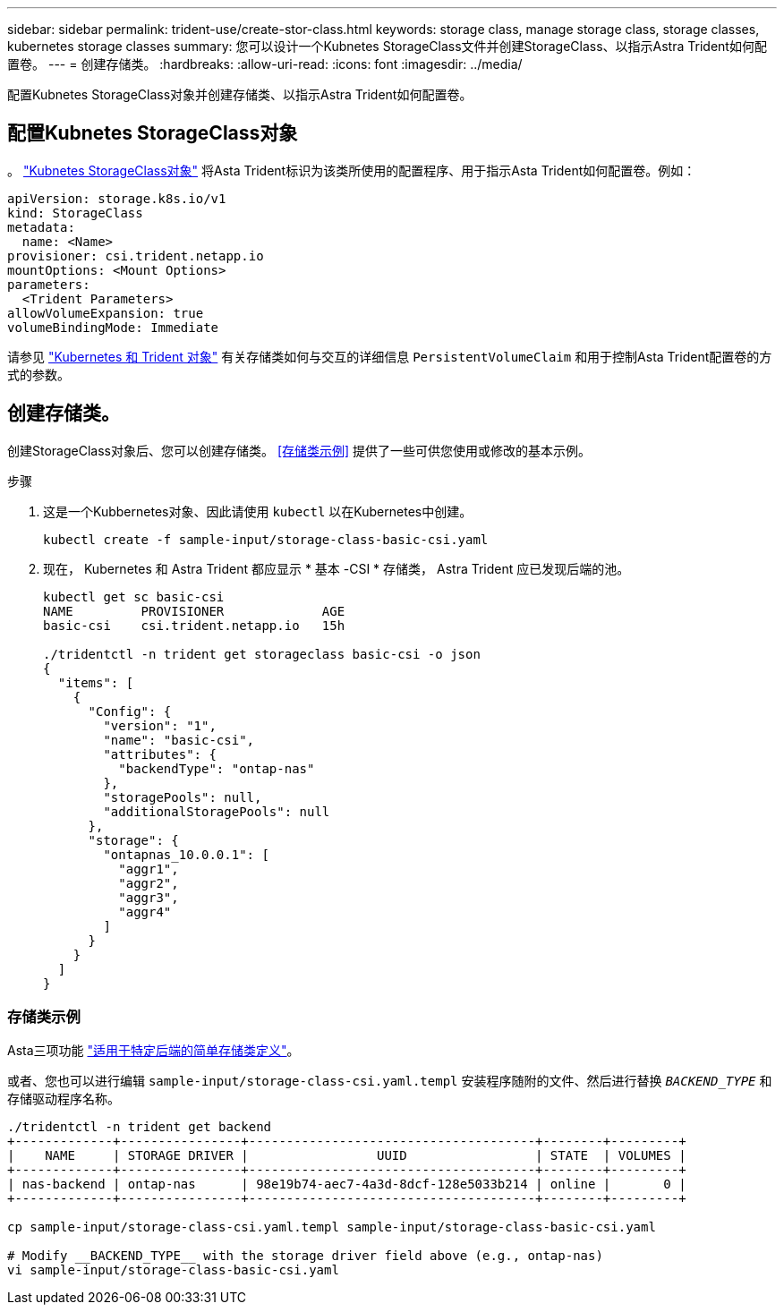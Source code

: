 ---
sidebar: sidebar 
permalink: trident-use/create-stor-class.html 
keywords: storage class, manage storage class, storage classes, kubernetes storage classes 
summary: 您可以设计一个Kubnetes StorageClass文件并创建StorageClass、以指示Astra Trident如何配置卷。 
---
= 创建存储类。
:hardbreaks:
:allow-uri-read: 
:icons: font
:imagesdir: ../media/


[role="lead"]
配置Kubnetes StorageClass对象并创建存储类、以指示Astra Trident如何配置卷。



== 配置Kubnetes StorageClass对象

。 https://kubernetes.io/docs/concepts/storage/storage-classes/["Kubnetes StorageClass对象"^] 将Asta Trident标识为该类所使用的配置程序、用于指示Asta Trident如何配置卷。例如：

[listing]
----
apiVersion: storage.k8s.io/v1
kind: StorageClass
metadata:
  name: <Name>
provisioner: csi.trident.netapp.io
mountOptions: <Mount Options>
parameters:
  <Trident Parameters>
allowVolumeExpansion: true
volumeBindingMode: Immediate
----
请参见 link:../trident-reference/objects.html["Kubernetes 和 Trident 对象"] 有关存储类如何与交互的详细信息 `PersistentVolumeClaim` 和用于控制Asta Trident配置卷的方式的参数。



== 创建存储类。

创建StorageClass对象后、您可以创建存储类。 <<存储类示例>> 提供了一些可供您使用或修改的基本示例。

.步骤
. 这是一个Kubbernetes对象、因此请使用 `kubectl` 以在Kubernetes中创建。
+
[listing]
----
kubectl create -f sample-input/storage-class-basic-csi.yaml
----
. 现在， Kubernetes 和 Astra Trident 都应显示 * 基本 -CSI * 存储类， Astra Trident 应已发现后端的池。
+
[listing]
----
kubectl get sc basic-csi
NAME         PROVISIONER             AGE
basic-csi    csi.trident.netapp.io   15h

./tridentctl -n trident get storageclass basic-csi -o json
{
  "items": [
    {
      "Config": {
        "version": "1",
        "name": "basic-csi",
        "attributes": {
          "backendType": "ontap-nas"
        },
        "storagePools": null,
        "additionalStoragePools": null
      },
      "storage": {
        "ontapnas_10.0.0.1": [
          "aggr1",
          "aggr2",
          "aggr3",
          "aggr4"
        ]
      }
    }
  ]
}
----




=== 存储类示例

Asta三项功能 https://github.com/NetApp/trident/tree/master/trident-installer/sample-input/storage-class-samples["适用于特定后端的简单存储类定义"^]。

或者、您也可以进行编辑 `sample-input/storage-class-csi.yaml.templ` 安装程序随附的文件、然后进行替换 `__BACKEND_TYPE__` 和存储驱动程序名称。

[listing]
----
./tridentctl -n trident get backend
+-------------+----------------+--------------------------------------+--------+---------+
|    NAME     | STORAGE DRIVER |                 UUID                 | STATE  | VOLUMES |
+-------------+----------------+--------------------------------------+--------+---------+
| nas-backend | ontap-nas      | 98e19b74-aec7-4a3d-8dcf-128e5033b214 | online |       0 |
+-------------+----------------+--------------------------------------+--------+---------+

cp sample-input/storage-class-csi.yaml.templ sample-input/storage-class-basic-csi.yaml

# Modify __BACKEND_TYPE__ with the storage driver field above (e.g., ontap-nas)
vi sample-input/storage-class-basic-csi.yaml
----